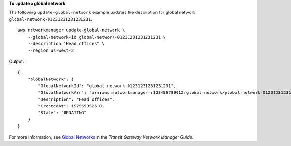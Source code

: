 **To update a global network**

The following ``update-global-network`` example updates the description for global network ``global-network-01231231231231231``. ::

    aws networkmanager update-global-network \
        --global-network-id global-network-01231231231231231 \
        --description "Head offices" \
        --region us-west-2

Output::

    {
        "GlobalNetwork": {
            "GlobalNetworkId": "global-network-01231231231231231",
            "GlobalNetworkArn": "arn:aws:networkmanager::123456789012:global-network/global-network-01231231231231231",
            "Description": "Head offices",
            "CreatedAt": 1575553525.0,
            "State": "UPDATING"
        }
    }

For more information, see `Global Networks <https://docs.aws.amazon.com/vpc/latest/tgw/global-networks.html>`__ in the *Transit Gateway Network Manager Guide*.
